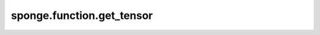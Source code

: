 sponge.function.get_tensor
==============================

.. py:function:: sponge.function.get_tensor(value: Union[float, int, Tensor, Parameter, ndarray, List[float], Tuple[float]], dtype: type = None)

    获取输入值的mindspore.Tensor类型

    参数：
        - **value** (Union[float, int, Tensor, Parameter, ndarray, list, tuple]) - 输入值
        - **dtype** (type) - 数据类型。默认值: ``None``。

    返回：
        Tensor。张量。

    支持的平台：
        ``Ascend`` ``GPU`` ``CPU``
